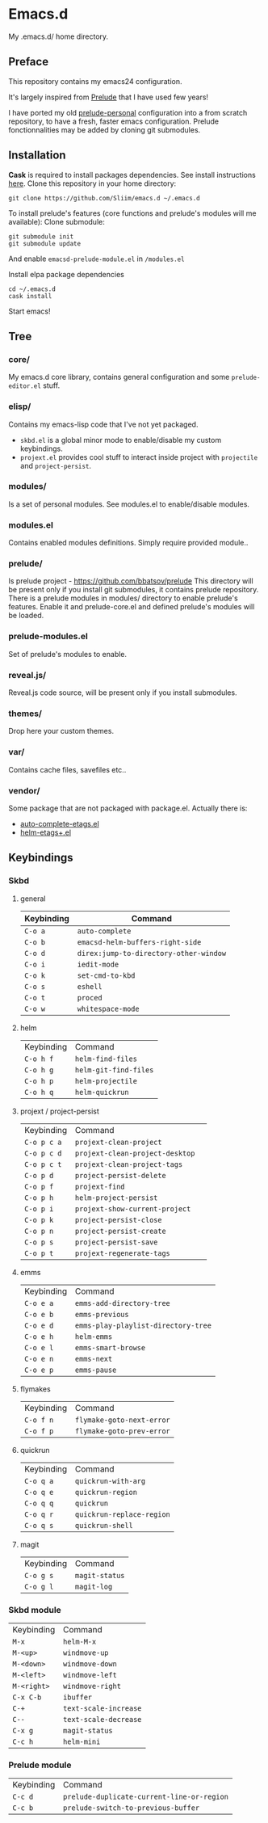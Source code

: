 * Emacs.d

My .emacs.d/ home directory.

** Preface

This repository contains my emacs24 configuration.

It's largely inspired from [[https://githu.com/bbatsov/prelude/][Prelude]] that I have used few years!

I have ported my old [[https://github.com/Sliim/prelude-personal][prelude-personal]] configuration into a from scratch repository, to have a fresh, faster emacs configuration.
Prelude fonctionnalities may be added by cloning git submodules.

** Installation

*Cask* is required to install packages dependencies.
See install instructions [[http://cask.github.io/installation/][here]].
Clone this repository in your home directory:
#+BEGIN_SRC shell
git clone https://github.com/Sliim/emacs.d ~/.emacs.d
#+END_SRC

To install prelude's features (core functions and prelude's modules will me available):
Clone submodule:
#+BEGIN_SRC shell
git submodule init
git submodule update
#+END_SRC

And enable ~emacsd-prelude-module.el~ in ~/modules.el~

Install elpa package dependencies
#+BEGIN_SRC shell
cd ~/.emacs.d
cask install
#+END_SRC

Start emacs!

** Tree
*** core/
My emacs.d core library, contains general configuration and some ~prelude-editor.el~ stuff.
*** elisp/
Contains my emacs-lisp code that I've not yet packaged.
  - ~skbd.el~ is a global minor mode to enable/disable my custom keybindings.
  - ~projext.el~ provides cool stuff to interact inside project with ~projectile~ and ~project-persist~.
*** modules/
Is a set of personal modules. See modules.el to enable/disable modules.
*** modules.el
Contains enabled modules definitions. Simply require provided module..
*** prelude/
Is prelude project - https://github.com/bbatsov/prelude
This directory will be present only if you install git submodules, it contains prelude repository.
There is a prelude modules in modules/ directory to enable prelude's features. Enable it and prelude-core.el and defined prelude's modules will be loaded.
*** prelude-modules.el
Set of prelude's modules to enable.
*** reveal.js/
Reveal.js code source, will be present only if you install submodules.
*** themes/
Drop here your custom themes.
*** var/
Contains cache files, savefiles etc..
*** vendor/
Some package that are not packaged with package.el. Actually there is:
  - [[https://github.com/emacsmirror/auto-complete-etags][auto-complete-etags.el]]
  - [[https://github.com/jixiuf/helm-etags-plus][helm-etags+.el]]

** Keybindings
*** Skbd
**** general
| Keybinding | Command                                |
|------------+----------------------------------------|
| ~C-o a~    | ~auto-complete~                        |
| ~C-o b~    | ~emacsd-helm-buffers-right-side~       |
| ~C-o d~    | ~direx:jump-to-directory-other-window~ |
| ~C-o i~    | ~iedit-mode~                           |
| ~C-o k~    | ~set-cmd-to-kbd~                       |
| ~C-o s~    | ~eshell~                               |
| ~C-o t~    | ~proced~                               |
| ~C-o w~    | ~whitespace-mode~                      |

**** helm
| Keybinding | Command               |
| ~C-o h f~  | ~helm-find-files~     |
| ~C-o h g~  | ~helm-git-find-files~ |
| ~C-o h p~  | ~helm-projectile~     |
| ~C-o h q~  | ~helm-quickrun~       |

**** projext / project-persist
| Keybinding  | Command                         |   |
| ~C-o p c a~ | ~projext-clean-project~         |   |
| ~C-o p c d~ | ~projext-clean-project-desktop~ |   |
| ~C-o p c t~ | ~projext-clean-project-tags~    |   |
| ~C-o p d~   | ~project-persist-delete~        |   |
| ~C-o p f~   | ~projext-find~                  |   |
| ~C-o p h~   | ~helm-project-persist~          |   |
| ~C-o p i~   | ~projext-show-current-project~  |   |
| ~C-o p k~   | ~project-persist-close~         |   |
| ~C-o p n~   | ~project-persist-create~        |   |
| ~C-o p s~   | ~project-persist-save~          |   |
| ~C-o p t~   | ~projext-regenerate-tags~                              |   |

**** emms
| Keybinding | Command                             |
| ~C-o e a~  | ~emms-add-directory-tree~           |
| ~C-o e b~  | ~emms-previous~                     |
| ~C-o e d~  | ~emms-play-playlist-directory-tree~ |
| ~C-o e h~  | ~helm-emms~                         |
| ~C-o e l~  | ~emms-smart-browse~                 |
| ~C-o e n~  | ~emms-next~                         |
| ~C-o e p~  | ~emms-pause~                        |

**** flymakes
| Keybinding | Command                   |
| ~C-o f n~  | ~flymake-goto-next-error~ |
| ~C-o f p~  | ~flymake-goto-prev-error~ |

**** quickrun
| Keybinding | Command                   |
| ~C-o q a~  | ~quickrun-with-arg~       |
| ~C-o q e~  | ~quickrun-region~         |
| ~C-o q q~  | ~quickrun~                |
| ~C-o q r~  | ~quickrun-replace-region~ |
| ~C-o q s~  | ~quickrun-shell~          |

**** magit
| Keybinding | Command        |
| ~C-o g s~  | ~magit-status~ |
| ~C-o g l~  | ~magit-log~    |

*** Skbd module
| Keybinding  | Command               |
| ~M-x~       | ~helm-M-x~            |
| ~M-<up>~    | ~windmove-up~         |
| ~M-<down>~  | ~windmove-down~       |
| ~M-<left>~  | ~windmove-left~       |
| ~M-<right>~ | ~windmove-right~      |
| ~C-x C-b~   | ~ibuffer~             |
| ~C-+~       | ~text-scale-increase~ |
| ~C--~       | ~text-scale-decrease~ |
| ~C-x g~     | ~magit-status~        |
| ~C-c h~     | ~helm-mini~           |

*** Prelude module
| Keybinding | Command                                    |
| ~C-c d~    | ~prelude-duplicate-current-line-or-region~ |
| ~C-c b~    | ~prelude-switch-to-previous-buffer~        |

